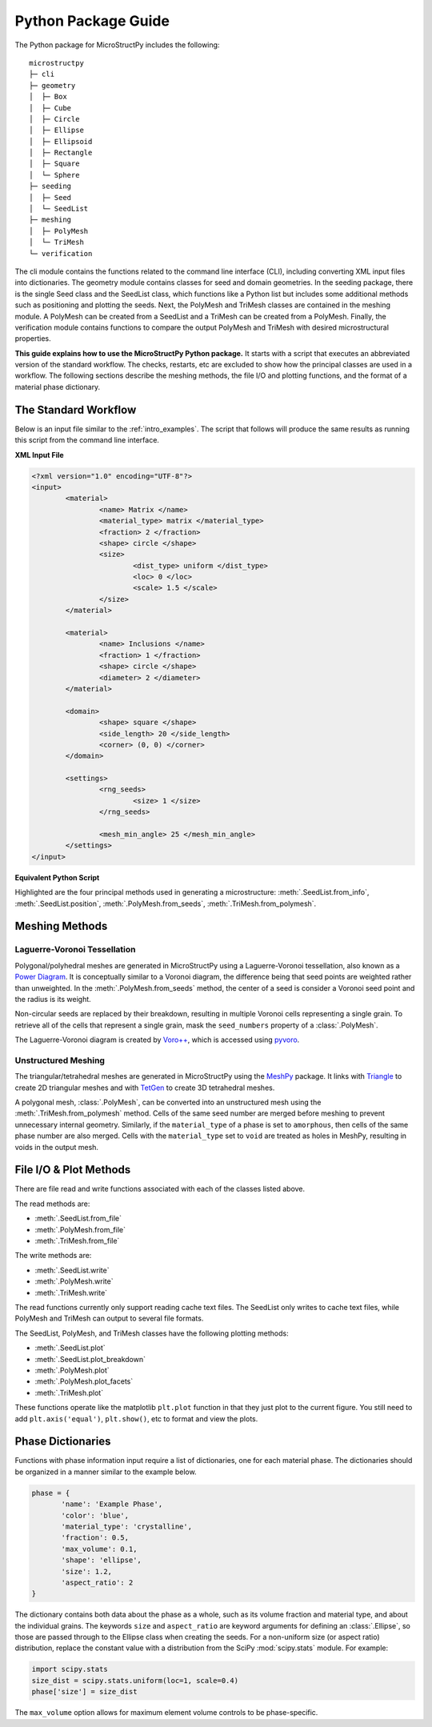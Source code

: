 .. _package_guide:

====================
Python Package Guide
====================

The Python package for MicroStructPy includes the following::

    microstructpy
    ├─ cli
    ├─ geometry
    │  ├─ Box
    │  ├─ Cube
    │  ├─ Circle
    │  ├─ Ellipse
    │  ├─ Ellipsoid
    │  ├─ Rectangle
    │  ├─ Square
    │  └─ Sphere
    ├─ seeding
    │  ├─ Seed
    │  └─ SeedList
    ├─ meshing
    │  ├─ PolyMesh
    │  └─ TriMesh
    └─ verification

The cli module contains the functions related to the command line interface
(CLI), including converting XML input files into dictionaries.
The geometry module contains classes for seed and domain geometries.
In the seeding package, there is the single Seed class and the SeedList class,
which functions like a Python list but includes some additional methods such
as positioning and plotting the seeds.
Next, the PolyMesh and TriMesh classes are contained in the meshing module.
A PolyMesh can be created from a SeedList and a TriMesh can be created from
a PolyMesh.
Finally, the verification module contains functions to compare the output
PolyMesh and TriMesh with desired microstructural properties.

**This guide explains how to use the MicroStructPy Python package.**
It starts with a script that executes an abbreviated version of the
standard workflow.
The checks, restarts, etc are excluded to show how the principal classes are
used in a workflow.
The following sections describe the meshing methods, the file I/O and plotting
functions, and the format of a material phase dictionary.

The Standard Workflow
---------------------

Below is an input file similar to the :ref:`intro_examples`.
The script that follows will produce the same results as running this script
from the command line interface.

**XML Input File**

.. code-block:: xml

	<?xml version="1.0" encoding="UTF-8"?>
	<input>
		<material>
			<name> Matrix </name>
			<material_type> matrix </material_type>
			<fraction> 2 </fraction>
			<shape> circle </shape>
			<size>
				<dist_type> uniform </dist_type>
				<loc> 0 </loc>
				<scale> 1.5 </scale>
			</size>
		</material>

		<material>
			<name> Inclusions </name>
			<fraction> 1 </fraction>
			<shape> circle </shape>
			<diameter> 2 </diameter>
		</material>

		<domain>
			<shape> square </shape>
			<side_length> 20 </side_length>
			<corner> (0, 0) </corner>
		</domain>

		<settings>
			<rng_seeds>
				<size> 1 </size>
			</rng_seeds>

			<mesh_min_angle> 25 </mesh_min_angle>
		</settings>
	</input>

**Equivalent Python Script**

.. code-block:: python
	:emphasize-lines: 29-31, 34, 37, 41-43

	import matplotlib.pyplot as plt
	import microstructpy as msp
	import scipy.stats

	# Create Materials
	material_1 = {
		'name': 'Matrix',
		'material_type': 'matrix',
		'fraction': 2,
		'shape': 'circle',
		'size': scipy.stats.uniform(loc=0, scale=1.5)
	}

	material_2 = {
		'name': 'Inclusions',
		'fraction': 1,
		'shape': 'circle',
		'diameter': 2
	}

	materials = [material_1, material_2]

	# Create Domain
	domain = msp.geometry.Square(side_length=15, corner=(0, 0))

	# Create List of Un-Positioned Seeds
	seed_area = domain.area
	rng_seeds = {'size': 1}
	seeds = msp.seeding.SeedList.from_info(materials,
										   seed_area,
										   rng_seeds)

	# Position Seeds in Domain
	seeds.position(domain)

	# Create Polygonal Mesh
	pmesh = msp.meshing.PolyMesh.from_seeds(seeds, domain)

	# Create Triangular Mesh
	min_angle = 25
	tmesh = msp.meshing.TriMesh.from_polymesh(pmesh,
											  materials,
											  min_angle)

	# Save txt files
	seeds.write('seeds.txt')
	pmesh.write('polymesh.txt')
	tmesh.write('trimesh.txt')

	# Plot outputs
	seed_colors = ['C' + str(s.phase) for s in seeds]
	seeds.plot(facecolors=seed_colors, edgecolor='k')
	plt.axis('image')
	plt.savefig('seeds.png')
	plt.clf()

	poly_colors = [seed_colors[n] for n in pmesh.seed_numbers]
	pmesh.plot(facecolors=poly_colors, edgecolor='k')
	plt.axis('image')
	plt.savefig('polymesh.png')
	plt.clf()

	tri_colors = [seed_colors[n] for n in tmesh.element_attributes]
	tmesh.plot(facecolors=tri_colors, edgecolor='k')
	plt.axis('image')
	plt.savefig('trimesh.png')
	plt.clf()

Highlighted are the four principal methods used in generating a microstructure:
:meth:`.SeedList.from_info`,
:meth:`.SeedList.position`,
:meth:`.PolyMesh.from_seeds`,
:meth:`.TriMesh.from_polymesh`.

Meshing Methods
---------------

Laguerre-Voronoi Tessellation
+++++++++++++++++++++++++++++

Polygonal/polyhedral meshes are generated in MicroStructPy using a
Laguerre-Voronoi tessellation, also known as a `Power Diagram`_.
It is conceptually similar to a Voronoi diagram, the difference being that seed
points are weighted rather than unweighted.
In the :meth:`.PolyMesh.from_seeds` method, the center of a seed is consider
a Voronoi seed point and the radius is its weight.

Non-circular seeds are replaced by their breakdown, resulting in
multiple Voronoi cells representing a single grain.
To retrieve all of the cells that represent a single grain, mask the
``seed_numbers`` property of a :class:`.PolyMesh`.

The Laguerre-Voronoi diagram is created by `Voro++`_, which is accessed
using `pyvoro`_.

Unstructured Meshing
++++++++++++++++++++

The triangular/tetrahedral meshes are generated in MicroStructPy using the
`MeshPy`_ package.
It links with `Triangle`_ to create 2D triangular meshes and with `TetGen`_
to create 3D tetrahedral meshes.

A polygonal mesh, :class:`.PolyMesh`, can be converted into an unstructured
mesh using the :meth:`.TriMesh.from_polymesh` method.
Cells of the same seed number are merged before meshing to prevent unnecessary
internal geometry.
Similarly, if the ``material_type`` of a phase is set to ``amorphous``, then
cells of the same phase number are also merged.
Cells with the ``material_type`` set to ``void`` are treated as holes in
MeshPy, resulting in voids in the output mesh.

File I/O & Plot Methods
-----------------------

There are file read and write functions associated with each of the classes
listed above.

The read methods are:

* :meth:`.SeedList.from_file`
* :meth:`.PolyMesh.from_file`
* :meth:`.TriMesh.from_file`

The write methods are:

* :meth:`.SeedList.write`
* :meth:`.PolyMesh.write`
* :meth:`.TriMesh.write`

The read functions currently only support reading cache text files.
The SeedList only writes to cache text files, while PolyMesh and TriMesh can
output to several file formats.

The SeedList, PolyMesh, and TriMesh classes have the following plotting
methods:

* :meth:`.SeedList.plot`
* :meth:`.SeedList.plot_breakdown`
* :meth:`.PolyMesh.plot`
* :meth:`.PolyMesh.plot_facets`
* :meth:`.TriMesh.plot`


These functions operate like the matplotlib ``plt.plot`` function in that
they just plot to the current figure.
You still need to add ``plt.axis('equal')``, ``plt.show()``, etc to format and
view the plots.


.. _phase_dict_guide:

Phase Dictionaries
------------------

Functions with phase information input require a list of dictionaries, one for
each material phase.
The dictionaries should be organized in a manner similar to the example below.

.. code-block:: python

       phase = {
              'name': 'Example Phase',
              'color': 'blue',
              'material_type': 'crystalline',
              'fraction': 0.5,
              'max_volume': 0.1,
              'shape': 'ellipse',
              'size': 1.2,
              'aspect_ratio': 2
       }

The dictionary contains both data about the phase as a whole, such as its
volume fraction and material type, and about the individual grains.
The keywords ``size`` and ``aspect_ratio`` are keyword arguments for defining
an :class:`.Ellipse`, so those are passed through to the Ellipse class when
creating the seeds.
For a non-uniform size (or aspect ratio) distribution, replace the constant
value with a distribution from the SciPy :mod:`scipy.stats` module.
For example:

.. code-block:: python

       import scipy.stats
       size_dist = scipy.stats.uniform(loc=1, scale=0.4)
       phase['size'] = size_dist

The ``max_volume`` option allows for maximum element volume controls to be
phase-specific.


.. _`MeshPy`: https://mathema.tician.de/software/meshpy/
.. _`Power Diagram`: https://en.wikipedia.org/wiki/Power_diagram
.. _`pyvoro`: https://github.com/mmalahe/pyvoro
.. _`TetGen`: http://wias-berlin.de/software/tetgen/
.. _`Triangle`: https://www.cs.cmu.edu/~quake/triangle.html
.. _`Voro++`: http://math.lbl.gov/voro++/
